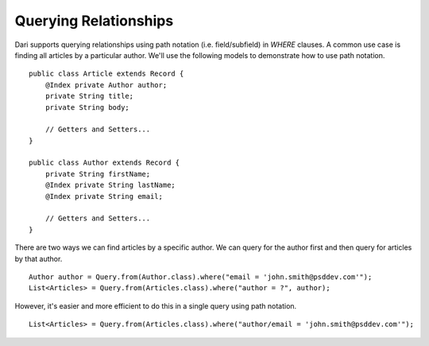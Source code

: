 **********************
Querying Relationships
**********************

Dari supports querying relationships using path notation (i.e. field/subfield)
in `WHERE` clauses. A common use case is finding all articles by a particular
author. We'll use the following models to demonstrate how to use path notation.

::

    public class Article extends Record {
        @Index private Author author;
        private String title;
        private String body;

        // Getters and Setters...
    }

    public class Author extends Record {
        private String firstName;
        @Index private String lastName;
        @Index private String email;

        // Getters and Setters...
    }

There are two ways we can find articles by a specific author. We can
query for the author first and then query for articles by that
author.

::

    Author author = Query.from(Author.class).where("email = 'john.smith@psddev.com'");
    List<Articles> = Query.from(Articles.class).where("author = ?", author);

However, it's easier and more efficient to do this in a single query
using path notation.

::

    List<Articles> = Query.from(Articles.class).where("author/email = 'john.smith@psddev.com'");